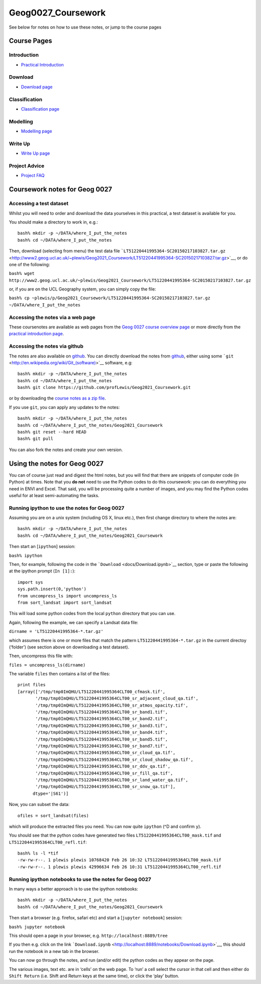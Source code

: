 Geog0027_Coursework
===================

See below for notes on how to use these notes, or jump to the course
pages

Course Pages
------------

Introduction
~~~~~~~~~~~~

-  `Practical Introduction <docs/CW-1-Pearl-River-Intro.ipynb>`__

Download
~~~~~~~~

-  `Download page <docs/Download.ipynb>`__

Classification
~~~~~~~~~~~~~~

-  `Classification page <docs/CW-1-PearlRiver-Class.ipynb>`__

Modelling
~~~~~~~~~

-  `Modelling page <docs/2021_UrbanModel.ipynb>`__

Write Up
~~~~~~~~

-  `Write Up page <docs/WriteUp.ipynb>`__

Project Advice
~~~~~~~~~~~~~~

-  `Project FAQ <docsd/Project_Advice.ipynb>`__

Coursework notes for Geog 0027
------------------------------

Accessing a test dataset
~~~~~~~~~~~~~~~~~~~~~~~~

Whilst you will need to order and download the data yourselves in this
practical, a test dataset is available for you.

You should make a directory to work in, e.g.:

::

   bash% mkdir -p ~/DATA/where_I_put_the_notes
   bash% cd ~/DATA/where_I_put_the_notes

Then, download (selecting from menu) the test data file
```LT51220441995364-SC20150217103827.tar.gz`` <http://www2.geog.ucl.ac.uk/~plewis/Geog2021_Coursework/LT51220441995364-SC20150217103827.tar.gz>`__,
or do one of the following:

``bash% wget http://www2.geog.ucl.ac.uk/~plewis/Geog2021_Coursework/LT51220441995364-SC20150217103827.tar.gz``

or, if you are on the UCL Geography system, you can simply copy the
file:

``bash% cp ~plewis/p/Geog2021_Coursework/LT51220441995364-SC20150217103827.tar.gz ~/DATA/where_I_put_the_notes``

Accessing the notes via a web page
~~~~~~~~~~~~~~~~~~~~~~~~~~~~~~~~~~

These coursenotes are available as web pages from the `Geog 0027 course
overview page <http://www2.geog.ucl.ac.uk/~plewis/geog0027>`__ or more
directly from the `practical introduction
page <docs/CW-1-Pearl-River-Intro.ipynb>`__.

Accessing the notes via github
~~~~~~~~~~~~~~~~~~~~~~~~~~~~~~

The notes are also available on
`github <https://github.com/profLewis/Geog0027_Coursework>`__. You can
directly download the notes from
`github <https://github.com/profLewis/Geog0027_Coursework>`__, either
using some ```git`` <http://en.wikipedia.org/wiki/Git_(software)>`__
software, e.g:

::

   bash% mkdir -p ~/DATA/where_I_put_the_notes
   bash% cd ~/DATA/where_I_put_the_notes
   bash% git clone https://github.com/profLewis/Geog2021_Coursework.git

or by downloading the `course notes as a zip
file <https://github.com/profLewis/Geog0027_Coursework/archive/master.zip>`__.

If you use ``git``, you can apply any updates to the notes:

::

   bash% mkdir -p ~/DATA/where_I_put_the_notes
   bash% cd ~/DATA/where_I_put_the_notes/Geog2021_Coursework
   bash% git reset --hard HEAD
   bash% git pull

You can also fork the notes and create your own version.

Using the notes for Geog 0027
-----------------------------

You can of course just read and digest the html notes, but you will find
that there are snippets of computer code (in Python) at times. Note that
you **do not** need to use the Python codes to do this coursework: you
can do everything you need in ENVI and Excel. That said, you will be
processing quite a number of images, and you may find the Python codes
useful for at least semi-automating the tasks.

Running ipython to use the notes for Geog 0027
~~~~~~~~~~~~~~~~~~~~~~~~~~~~~~~~~~~~~~~~~~~~~~

Assuming you are on a unix system (including OS X, linux etc.), then
first change directory to where the notes are:

::

   bash% mkdir -p ~/DATA/where_I_put_the_notes
   bash% cd ~/DATA/where_I_put_the_notes/Geog2021_Coursework

Then start an [``ipython``] session:

``bash% ipython``

Then, for example, following the code in the
```Download`` <docs/Download.ipynb>`__ section, type or paste the
following at the ipython prompt (``In [1]:``):

::

   import sys
   sys.path.insert(0,'python')
   from uncompress_ls import uncompress_ls
   from sort_landsat import sort_landsat

This will load some python codes from the local ``python`` directory
that you can use.

Again, following the example, we can specify a Landsat data file:

``dirname = 'LT51220441995364-*.tar.gz'``

which assumes there is one or more files that match the pattern
``LT51220441995364-*.tar.gz`` in the current directoy (‘folder’) (see
section above on downloading a test dataset).

Then, uncompress this file with:

``files = uncompress_ls(dirname)``

The variable ``files`` then contains a list of the files:

::

   print files
   [array(['/tmp/tmp0ImQHU/LT51220441995364CLT00_cfmask.tif',
          '/tmp/tmp0ImQHU/LT51220441995364CLT00_sr_adjacent_cloud_qa.tif',
          '/tmp/tmp0ImQHU/LT51220441995364CLT00_sr_atmos_opacity.tif',
          '/tmp/tmp0ImQHU/LT51220441995364CLT00_sr_band1.tif',
          '/tmp/tmp0ImQHU/LT51220441995364CLT00_sr_band2.tif',
          '/tmp/tmp0ImQHU/LT51220441995364CLT00_sr_band3.tif',
          '/tmp/tmp0ImQHU/LT51220441995364CLT00_sr_band4.tif',
          '/tmp/tmp0ImQHU/LT51220441995364CLT00_sr_band5.tif',
          '/tmp/tmp0ImQHU/LT51220441995364CLT00_sr_band7.tif',
          '/tmp/tmp0ImQHU/LT51220441995364CLT00_sr_cloud_qa.tif',
          '/tmp/tmp0ImQHU/LT51220441995364CLT00_sr_cloud_shadow_qa.tif',
          '/tmp/tmp0ImQHU/LT51220441995364CLT00_sr_ddv_qa.tif',
          '/tmp/tmp0ImQHU/LT51220441995364CLT00_sr_fill_qa.tif',
          '/tmp/tmp0ImQHU/LT51220441995364CLT00_sr_land_water_qa.tif',
          '/tmp/tmp0ImQHU/LT51220441995364CLT00_sr_snow_qa.tif'], 
         dtype='|S61')]

Now, you can subset the data:

::

   ofiles = sort_landsat(files)

which will produce the extracted files you need. You can now quite
``ipython`` (^D and confirm ``y``).

You should see that the python codes have generated two files
``LT51220441995364CLT00_mask.tif`` and
``LT51220441995364CLT00_refl.tif``:

::

   bash% ls -l *tif
   -rw-rw-r--. 1 plewis plewis 10768420 Feb 26 10:32 LT51220441995364CLT00_mask.tif
   -rw-rw-r--. 1 plewis plewis 42996634 Feb 26 10:31 LT51220441995364CLT00_refl.tif

Running ipython notebooks to use the notes for Geog 0027
~~~~~~~~~~~~~~~~~~~~~~~~~~~~~~~~~~~~~~~~~~~~~~~~~~~~~~~~

In many ways a better approach is to use the ipython notebooks:

::

   bash% mkdir -p ~/DATA/where_I_put_the_notes
   bash% cd ~/DATA/where_I_put_the_notes/Geog2021_Coursework

Then start a browser (e.g. firefox, safari etc) and start a
[``jupyter notebook``] session:

``bash% jupyter notebook``

This should open a page in your browser, e.g.
``http://localhost:8889/tree``

If you then e.g. click on the link
```Download.ipynb`` <http://localhost:8889/notebooks/Download.ipynb>`__,
this should run the notebook in a new tab in the browser.

You can now go through the notes, and run (and/or edit) the python codes
as they appear on the page.

The various images, text etc. are in ‘cells’ on the web page. To ‘run’ a
cell select the cursor in that cell and then either do ``Shift Return``
(i.e. Shift and Return keys at the same time), or click the ‘play’
button.

